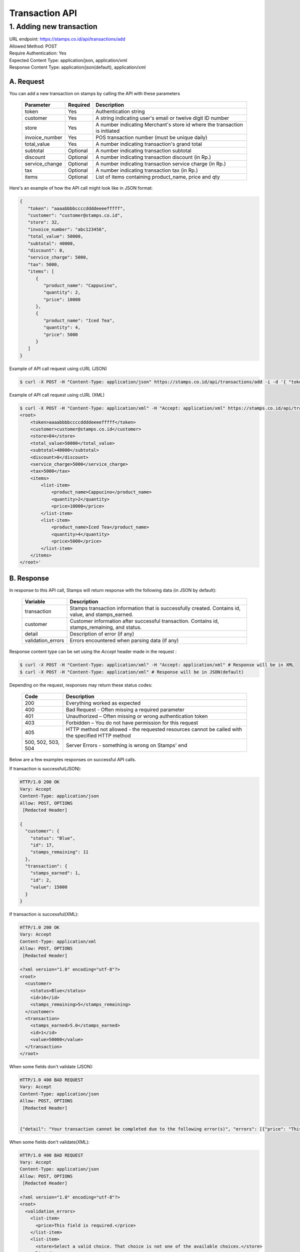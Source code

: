 ************************************
Transaction API
************************************

1. Adding new transaction
=============================
| URL endpoint: https://stamps.co.id/api/transactions/add
| Allowed Method: POST
| Require Authentication: Yes
| Expected Content Type: application/json, application/xml
| Response Content Type: application/json(default), application/xml


A. Request
-----------------------------

You can add a new transaction on stamps by calling the API with these parameters


    =============== =========== =======================
    Parameter       Required    Description
    =============== =========== =======================
    token           Yes         Authentication string
    customer        Yes         A string indicating user's
                                email or twelve digit ID number
    store           Yes         A number indicating Merchant's
                                store id where the transaction is initiated
    invoice_number  Yes         POS transaction number (must
                                be unique daily)
    total_value     Yes         A number indicating
                                transaction's grand total
    subtotal        Optional    A number indicating
                                transaction subtotal
    discount        Optional    A number indicating
                                transaction discount (in Rp.)
    service_change  Optional    A number indicating
                                transaction service charge (in Rp.)
    tax             Optional    A number indicating
                                transaction tax (in Rp.)
    items           Optional    List of items containing
                                product_name, price and qty
    =============== =========== =======================


Here's an example of how the API call might look like in JSON format:

.. code-block:: javascript

        {
           "token": "aaaabbbbccccddddeeeefffff",
           "customer": "customer@stamps.co.id",
           "store": 32,
           "invoice_number": "abc123456",
           "total_value": 50000,
           "subtotal": 40000,
           "discount": 0,
           "service_charge": 5000,
           "tax": 5000,
           "items": [
              {
                 "product_name": "Cappucino",
                 "quantity": 2,
                 "price": 10000
              },
              {
                 "product_name": "Iced Tea",
                 "quantity": 4,
                 "price": 5000
              }
           ]
        }


Example of API call request using cURL (JSON)

.. code-block :: bash

    $ curl -X POST -H "Content-Type: application/json" https://stamps.co.id/api/transactions/add -i -d '{ "token": "aaabbbcccdddeeeffff", "customer": "Customer@stamps.co.id", "store": 2, "invoice_number": "abc123", "total_value": 50000, "subtotal": 40000, "discount": 0, "service_charge": 5000, "tax": 50000, "items": [{"product_name": "Cappucino", "quantity": 2, "price": 10000}, {"product_name": "Iced Tea", "quantity": 4, "price": 5000}]}'

Example of API call request using cURL (XML)

.. code-block :: bash

    $ curl -X POST -H "Content-Type: application/xml" -H "Accept: application/xml" https://stamps.co.id/api/transactions/add -i -d '<?xml version="1.0" encoding="UTF-8" ?>
    <root>
        <token>aaaabbbbccccddddeeeefffff</token>
        <customer>customer@stamps.co.id</customer>
        <store>84</store>
        <total_value>50000</total_value>
        <subtotal>40000</subtotal>
        <discount>0</discount>
        <service_charge>5000</service_charge>
        <tax>5000</tax>
        <items>
            <list-item>
                <product_name>Cappucino</product_name>
                <quantity>2</quantity>
                <price>10000</price>
            </list-item>
            <list-item>
                <product_name>Iced Tea</product_name>
                <quantity>4</quantity>
                <price>5000</price>
            </list-item>
        </items>
    </root>'

B. Response
-----------------------------

In response to this API call, Stamps will return response with the following data (in JSON by default):

    =================== ==================
    Variable            Description
    =================== ==================
    transaction         Stamps transaction information
                        that is successfully created.
                        Contains id, value, and stamps_earned.
    customer            Customer information after successful
                        transaction. Contains id, stamps_remaining, and status.
    detail              Description of error (if any)
    validation_errors   Errors encountered when parsing data (if any)
    =================== ==================

Response content type can be set using the `Accept` header made in the request :

.. code-block :: bash

  $ curl -X POST -H "Content-Type: application/xml" -H "Accept: application/xml" # Response will be in XML
  $ curl -X POST -H "Content-Type: application/xml" # Response will be in JSON(default)

Depending on the request, responses may return these status codes:

    =================== ==============================
    Code                Description
    =================== ==============================
    200                 Everything worked as expected
    400                 Bad Request - Often missing a
                        required parameter
    401                 Unauthorized – Often missing or
                        wrong authentication token
    403                 Forbidden – You do not have
                        permission for this request
    405                 HTTP method not allowed - the
                        requested resources cannot be called with the specified HTTP method
    500, 502, 503, 504  Server Errors - something is
                        wrong on Stamps' end
    =================== ==============================

Below are a few examples responses on successful API calls.


If transaction is successful(JSON):

.. code-block :: bash

      HTTP/1.0 200 OK
      Vary: Accept
      Content-Type: application/json
      Allow: POST, OPTIONS
       [Redacted Header]

      {
        "customer": {
          "status": "Blue",
          "id": 17,
          "stamps_remaining": 11
        },
        "transaction": {
          "stamps_earned": 1,
          "id": 2,
          "value": 15000
        }
      }

If transaction is successful(XML):

.. code-block :: bash

      HTTP/1.0 200 OK
      Vary: Accept
      Content-Type: application/xml
      Allow: POST, OPTIONS
       [Redacted Header]

      <?xml version="1.0" encoding="utf-8"?>
      <root>
        <customer>
          <status>Blue</status>
          <id>16</id>
          <stamps_remaining>5</stamps_remaining>
        </customer>
        <transaction>
          <stamps_earned>5.0</stamps_earned>
          <id>1</id>
          <value>50000</value>
        </transaction>
      </root>



When some fields don't validate (JSON):

.. code-block :: bash

      HTTP/1.0 400 BAD REQUEST
      Vary: Accept
      Content-Type: application/json
      Allow: POST, OPTIONS
       [Redacted Header]


      {"detail": "Your transaction cannot be completed due to the following error(s)", "errors": [{"price": "This field is required."}, {"invoice_number": "Store does not exist"}]}


When some fields don't validate(XML):

.. code-block :: bash

      HTTP/1.0 400 BAD REQUEST
      Vary: Accept
      Content-Type: application/json
      Allow: POST, OPTIONS
       [Redacted Header]

      <?xml version="1.0" encoding="utf-8"?>
      <root>
        <validation_errors>
          <list-item>
            <price>This field is required.</price>
          </list-item>
          <list-item>
            <store>Select a valid choice. That choice is not one of the available choices.</store>
          </list-item>
        </validation_errors>
        <detail>
          Your transaction cannot be completed due to the following error(s)
        </detail>
      </root>


If HTTP is used instead of HTTPS:

.. code-block :: bash

      HTTP/1.0 403 FORBIDDEN
      Vary: Accept
      Content-Type: application/json
      Allow: POST, OPTIONS
       [Redacted Header]

      {"detail": "Please use https instead of http"}


If missing or wrong authentication token:

.. code-block :: bash

      HTTP/1.0 403 FORBIDDEN
      Vary: Accept
      Content-Type: application/json
      Allow: POST, OPTIONS
       [Redacted Header]

      {"detail": "Authentication credentials were not provided."}
